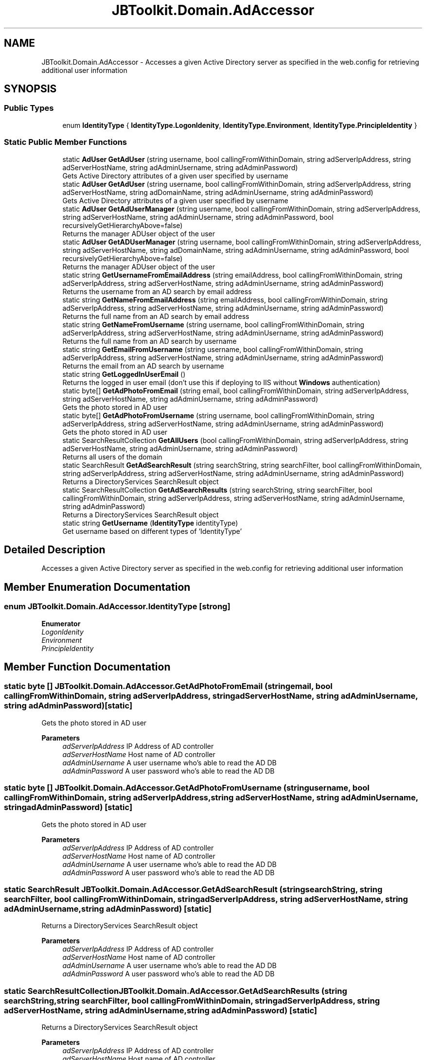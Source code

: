 .TH "JBToolkit.Domain.AdAccessor" 3 "Sat Oct 10 2020" "JB.Toolkit" \" -*- nroff -*-
.ad l
.nh
.SH NAME
JBToolkit.Domain.AdAccessor \- Accesses a given Active Directory server as specified in the web\&.config for retrieving additional user information  

.SH SYNOPSIS
.br
.PP
.SS "Public Types"

.in +1c
.ti -1c
.RI "enum \fBIdentityType\fP { \fBIdentityType\&.LogonIdenity\fP, \fBIdentityType\&.Environment\fP, \fBIdentityType\&.PrincipleIdentity\fP }"
.br
.in -1c
.SS "Static Public Member Functions"

.in +1c
.ti -1c
.RI "static \fBAdUser\fP \fBGetAdUser\fP (string username, bool callingFromWithinDomain, string adServerIpAddress, string adServerHostName, string adAdminUsername, string adAdminPassword)"
.br
.RI "Gets Active Directory attributes of a given user specified by username "
.ti -1c
.RI "static \fBAdUser\fP \fBGetAdUser\fP (string username, bool callingFromWithinDomain, string adServerIpAddress, string adServerHostName, string adDomainName, string adAdminUsername, string adAdminPassword)"
.br
.RI "Gets Active Directory attributes of a given user specified by username "
.ti -1c
.RI "static \fBAdUser\fP \fBGetAdUserManager\fP (string username, bool callingFromWithinDomain, string adServerIpAddress, string adServerHostName, string adAdminUsername, string adAdminPassword, bool recursivelyGetHierarchyAbove=false)"
.br
.RI "Returns the manager ADUser object of the user "
.ti -1c
.RI "static \fBAdUser\fP \fBGetADUserManager\fP (string username, bool callingFromWithinDomain, string adServerIpAddress, string adServerHostName, string adDomainName, string adAdminUsername, string adAdminPassword, bool recursivelyGetHierarchyAbove=false)"
.br
.RI "Returns the manager ADUser object of the user "
.ti -1c
.RI "static string \fBGetUsernameFromEmailAddress\fP (string emailAddress, bool callingFromWithinDomain, string adServerIpAddress, string adServerHostName, string adAdminUsername, string adAdminPassword)"
.br
.RI "Returns the username from an AD search by email address "
.ti -1c
.RI "static string \fBGetNameFromEmailAddress\fP (string emailAddress, bool callingFromWithinDomain, string adServerIpAddress, string adServerHostName, string adAdminUsername, string adAdminPassword)"
.br
.RI "Returns the full name from an AD search by email address "
.ti -1c
.RI "static string \fBGetNameFromUsername\fP (string username, bool callingFromWithinDomain, string adServerIpAddress, string adServerHostName, string adAdminUsername, string adAdminPassword)"
.br
.RI "Returns the full name from an AD search by username "
.ti -1c
.RI "static string \fBGetEmailFromUsername\fP (string username, bool callingFromWithinDomain, string adServerIpAddress, string adServerHostName, string adAdminUsername, string adAdminPassword)"
.br
.RI "Returns the email from an AD search by username "
.ti -1c
.RI "static string \fBGetLoggedInUserEmail\fP ()"
.br
.RI "Returns the logged in user email (don't use this if deploying to IIS without \fBWindows\fP authentication) "
.ti -1c
.RI "static byte[] \fBGetAdPhotoFromEmail\fP (string email, bool callingFromWithinDomain, string adServerIpAddress, string adServerHostName, string adAdminUsername, string adAdminPassword)"
.br
.RI "Gets the photo stored in AD user "
.ti -1c
.RI "static byte[] \fBGetAdPhotoFromUsername\fP (string username, bool callingFromWithinDomain, string adServerIpAddress, string adServerHostName, string adAdminUsername, string adAdminPassword)"
.br
.RI "Gets the photo stored in AD user "
.ti -1c
.RI "static SearchResultCollection \fBGetAllUsers\fP (bool callingFromWithinDomain, string adServerIpAddress, string adServerHostName, string adAdminUsername, string adAdminPassword)"
.br
.RI "Returns all users of the domain "
.ti -1c
.RI "static SearchResult \fBGetAdSearchResult\fP (string searchString, string searchFilter, bool callingFromWithinDomain, string adServerIpAddress, string adServerHostName, string adAdminUsername, string adAdminPassword)"
.br
.RI "Returns a DirectoryServices SearchResult object "
.ti -1c
.RI "static SearchResultCollection \fBGetAdSearchResults\fP (string searchString, string searchFilter, bool callingFromWithinDomain, string adServerIpAddress, string adServerHostName, string adAdminUsername, string adAdminPassword)"
.br
.RI "Returns a DirectoryServices SearchResult object "
.ti -1c
.RI "static string \fBGetUsername\fP (\fBIdentityType\fP identityType)"
.br
.RI "Get username based on different types of 'IdentityType' "
.in -1c
.SH "Detailed Description"
.PP 
Accesses a given Active Directory server as specified in the web\&.config for retrieving additional user information 


.SH "Member Enumeration Documentation"
.PP 
.SS "enum \fBJBToolkit\&.Domain\&.AdAccessor\&.IdentityType\fP\fC [strong]\fP"

.PP
\fBEnumerator\fP
.in +1c
.TP
\fB\fILogonIdenity \fP\fP
.TP
\fB\fIEnvironment \fP\fP
.TP
\fB\fIPrincipleIdentity \fP\fP
.SH "Member Function Documentation"
.PP 
.SS "static byte [] JBToolkit\&.Domain\&.AdAccessor\&.GetAdPhotoFromEmail (string email, bool callingFromWithinDomain, string adServerIpAddress, string adServerHostName, string adAdminUsername, string adAdminPassword)\fC [static]\fP"

.PP
Gets the photo stored in AD user 
.PP
\fBParameters\fP
.RS 4
\fIadServerIpAddress\fP IP Address of AD controller
.br
\fIadServerHostName\fP Host name of AD controller
.br
\fIadAdminUsername\fP A user username who's able to read the AD DB
.br
\fIadAdminPassword\fP A user password who's able to read the AD DB
.RE
.PP

.SS "static byte [] JBToolkit\&.Domain\&.AdAccessor\&.GetAdPhotoFromUsername (string username, bool callingFromWithinDomain, string adServerIpAddress, string adServerHostName, string adAdminUsername, string adAdminPassword)\fC [static]\fP"

.PP
Gets the photo stored in AD user 
.PP
\fBParameters\fP
.RS 4
\fIadServerIpAddress\fP IP Address of AD controller
.br
\fIadServerHostName\fP Host name of AD controller
.br
\fIadAdminUsername\fP A user username who's able to read the AD DB
.br
\fIadAdminPassword\fP A user password who's able to read the AD DB
.RE
.PP

.SS "static SearchResult JBToolkit\&.Domain\&.AdAccessor\&.GetAdSearchResult (string searchString, string searchFilter, bool callingFromWithinDomain, string adServerIpAddress, string adServerHostName, string adAdminUsername, string adAdminPassword)\fC [static]\fP"

.PP
Returns a DirectoryServices SearchResult object 
.PP
\fBParameters\fP
.RS 4
\fIadServerIpAddress\fP IP Address of AD controller
.br
\fIadServerHostName\fP Host name of AD controller
.br
\fIadAdminUsername\fP A user username who's able to read the AD DB
.br
\fIadAdminPassword\fP A user password who's able to read the AD DB
.RE
.PP

.SS "static SearchResultCollection JBToolkit\&.Domain\&.AdAccessor\&.GetAdSearchResults (string searchString, string searchFilter, bool callingFromWithinDomain, string adServerIpAddress, string adServerHostName, string adAdminUsername, string adAdminPassword)\fC [static]\fP"

.PP
Returns a DirectoryServices SearchResult object 
.PP
\fBParameters\fP
.RS 4
\fIadServerIpAddress\fP IP Address of AD controller
.br
\fIadServerHostName\fP Host name of AD controller
.br
\fIadAdminUsername\fP A user username who's able to read the AD DB
.br
\fIadAdminPassword\fP A user password who's able to read the AD DB
.RE
.PP

.SS "static \fBAdUser\fP JBToolkit\&.Domain\&.AdAccessor\&.GetAdUser (string username, bool callingFromWithinDomain, string adServerIpAddress, string adServerHostName, string adAdminUsername, string adAdminPassword)\fC [static]\fP"

.PP
Gets Active Directory attributes of a given user specified by username 
.PP
\fBParameters\fP
.RS 4
\fIusername\fP The username to retrieve AD attribute for
.br
\fIcallingFromWithinDomain\fP Are we call from within AD or from a DMZ
.br
\fIadServerIpAddress\fP IP Address of AD controller
.br
\fIadServerHostName\fP Host name of AD controller
.br
\fIadAdminUsername\fP A user username who's able to read the AD DB
.br
\fIadAdminPassword\fP A user password who's able to read the AD DB
.RE
.PP
\fBReturns\fP
.RS 4
A custom AD object with limited attributes
.RE
.PP

.SS "static \fBAdUser\fP JBToolkit\&.Domain\&.AdAccessor\&.GetAdUser (string username, bool callingFromWithinDomain, string adServerIpAddress, string adServerHostName, string adDomainName, string adAdminUsername, string adAdminPassword)\fC [static]\fP"

.PP
Gets Active Directory attributes of a given user specified by username 
.PP
\fBParameters\fP
.RS 4
\fIusername\fP The username to retrieve AD attribute for
.br
\fIcallingFromWithinDomain\fP Are we call from within AD or from a DMZ
.br
\fIadServerIpAddress\fP IP Address of AD controller
.br
\fIadServerHostName\fP Host name of AD controller
.br
\fIadDomainName\fP I\&.e\&. Likely be the company name
.br
\fIadAdminUsername\fP A user username who's able to read the AD DB
.br
\fIadAdminPassword\fP A user password who's able to read the AD DB
.RE
.PP
\fBReturns\fP
.RS 4
A custom AD object with limited attributes
.RE
.PP

.SS "static \fBAdUser\fP JBToolkit\&.Domain\&.AdAccessor\&.GetAdUserManager (string username, bool callingFromWithinDomain, string adServerIpAddress, string adServerHostName, string adAdminUsername, string adAdminPassword, bool recursivelyGetHierarchyAbove = \fCfalse\fP)\fC [static]\fP"

.PP
Returns the manager ADUser object of the user 
.PP
\fBParameters\fP
.RS 4
\fIadServerIpAddress\fP IP Address of AD controller
.br
\fIadServerHostName\fP Host name of AD controller
.br
\fIadAdminUsername\fP A user username who's able to read the AD DB
.br
\fIadAdminPassword\fP A user password who's able to read the AD DB
.RE
.PP

.SS "static \fBAdUser\fP JBToolkit\&.Domain\&.AdAccessor\&.GetADUserManager (string username, bool callingFromWithinDomain, string adServerIpAddress, string adServerHostName, string adDomainName, string adAdminUsername, string adAdminPassword, bool recursivelyGetHierarchyAbove = \fCfalse\fP)\fC [static]\fP"

.PP
Returns the manager ADUser object of the user 
.PP
\fBParameters\fP
.RS 4
\fIadServerIpAddress\fP IP Address of AD controller
.br
\fIadServerHostName\fP Host name of AD controller
.br
\fIadDomainName\fP I\&.e\&. Likely be the company name
.br
\fIadAdminUsername\fP A user username who's able to read the AD DB
.br
\fIadAdminPassword\fP A user password who's able to read the AD DB
.RE
.PP

.SS "static SearchResultCollection JBToolkit\&.Domain\&.AdAccessor\&.GetAllUsers (bool callingFromWithinDomain, string adServerIpAddress, string adServerHostName, string adAdminUsername, string adAdminPassword)\fC [static]\fP"

.PP
Returns all users of the domain 
.PP
\fBParameters\fP
.RS 4
\fIadServerIpAddress\fP IP Address of AD controller
.br
\fIadServerHostName\fP Host name of AD controller
.br
\fIadAdminUsername\fP A user username who's able to read the AD DB
.br
\fIadAdminPassword\fP A user password who's able to read the AD DB
.RE
.PP

.SS "static string JBToolkit\&.Domain\&.AdAccessor\&.GetEmailFromUsername (string username, bool callingFromWithinDomain, string adServerIpAddress, string adServerHostName, string adAdminUsername, string adAdminPassword)\fC [static]\fP"

.PP
Returns the email from an AD search by username 
.PP
\fBParameters\fP
.RS 4
\fIadServerIpAddress\fP IP Address of AD controller
.br
\fIadServerHostName\fP Host name of AD controller
.br
\fIadAdminUsername\fP A user username who's able to read the AD DB
.br
\fIadAdminPassword\fP A user password who's able to read the AD DB
.RE
.PP

.SS "static string JBToolkit\&.Domain\&.AdAccessor\&.GetLoggedInUserEmail ()\fC [static]\fP"

.PP
Returns the logged in user email (don't use this if deploying to IIS without \fBWindows\fP authentication) 
.SS "static string JBToolkit\&.Domain\&.AdAccessor\&.GetNameFromEmailAddress (string emailAddress, bool callingFromWithinDomain, string adServerIpAddress, string adServerHostName, string adAdminUsername, string adAdminPassword)\fC [static]\fP"

.PP
Returns the full name from an AD search by email address 
.PP
\fBParameters\fP
.RS 4
\fIadServerIpAddress\fP IP Address of AD controller
.br
\fIadServerHostName\fP Host name of AD controller
.br
\fIadAdminUsername\fP A user username who's able to read the AD DB
.br
\fIadAdminPassword\fP A user password who's able to read the AD DB
.RE
.PP

.SS "static string JBToolkit\&.Domain\&.AdAccessor\&.GetNameFromUsername (string username, bool callingFromWithinDomain, string adServerIpAddress, string adServerHostName, string adAdminUsername, string adAdminPassword)\fC [static]\fP"

.PP
Returns the full name from an AD search by username 
.PP
\fBParameters\fP
.RS 4
\fIadServerIpAddress\fP IP Address of AD controller
.br
\fIadServerHostName\fP Host name of AD controller
.br
\fIadAdminUsername\fP A user username who's able to read the AD DB
.br
\fIadAdminPassword\fP A user password who's able to read the AD DB
.RE
.PP

.SS "static string JBToolkit\&.Domain\&.AdAccessor\&.GetUsername (\fBIdentityType\fP identityType)\fC [static]\fP"

.PP
Get username based on different types of 'IdentityType' 
.SS "static string JBToolkit\&.Domain\&.AdAccessor\&.GetUsernameFromEmailAddress (string emailAddress, bool callingFromWithinDomain, string adServerIpAddress, string adServerHostName, string adAdminUsername, string adAdminPassword)\fC [static]\fP"

.PP
Returns the username from an AD search by email address 
.PP
\fBParameters\fP
.RS 4
\fIadServerIpAddress\fP IP Address of AD controller
.br
\fIadServerHostName\fP Host name of AD controller
.br
\fIadAdminUsername\fP A user username who's able to read the AD DB
.br
\fIadAdminPassword\fP A user password who's able to read the AD DB
.RE
.PP


.SH "Author"
.PP 
Generated automatically by Doxygen for JB\&.Toolkit from the source code\&.
